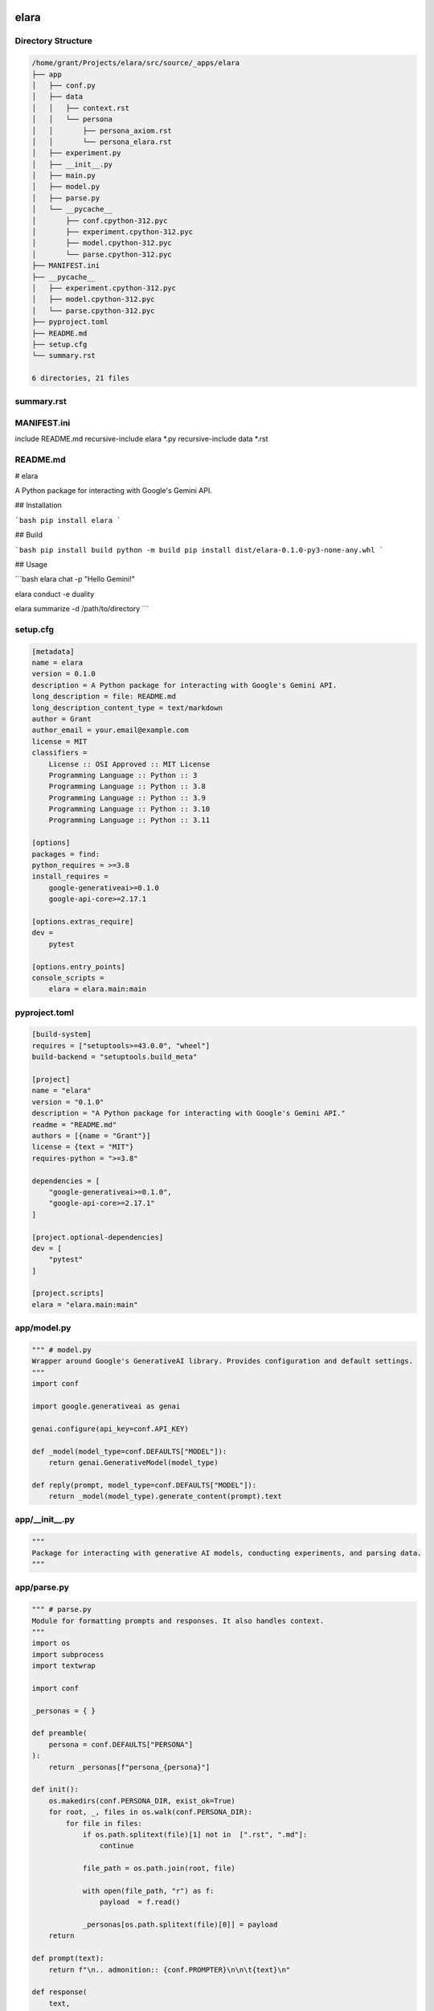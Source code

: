 elara
=====

Directory Structure
-------------------

.. code-block:: bash

	/home/grant/Projects/elara/src/source/_apps/elara
	├── app
	│   ├── conf.py
	│   ├── data
	│   │   ├── context.rst
	│   │   └── persona
	│   │       ├── persona_axiom.rst
	│   │       └── persona_elara.rst
	│   ├── experiment.py
	│   ├── __init__.py
	│   ├── main.py
	│   ├── model.py
	│   ├── parse.py
	│   └── __pycache__
	│       ├── conf.cpython-312.pyc
	│       ├── experiment.cpython-312.pyc
	│       ├── model.cpython-312.pyc
	│       └── parse.cpython-312.pyc
	├── MANIFEST.ini
	├── __pycache__
	│   ├── experiment.cpython-312.pyc
	│   ├── model.cpython-312.pyc
	│   └── parse.cpython-312.pyc
	├── pyproject.toml
	├── README.md
	├── setup.cfg
	└── summary.rst

	6 directories, 21 files

summary.rst
-----------



MANIFEST.ini
------------

include README.md
recursive-include elara *.py
recursive-include data *.rst

README.md
---------

# elara

A Python package for interacting with Google's Gemini API.

## Installation

```bash
pip install elara
```

## Build

```bash
pip install build
python -m build
pip install dist/elara-0.1.0-py3-none-any.whl
```

## Usage 

```bash
elara chat -p "Hello Gemini!" 

elara conduct -e duality

elara summarize -d /path/to/directory
```

setup.cfg
---------

.. code:: toml

	[metadata]
	name = elara
	version = 0.1.0
	description = A Python package for interacting with Google's Gemini API.
	long_description = file: README.md
	long_description_content_type = text/markdown
	author = Grant
	author_email = your.email@example.com
	license = MIT
	classifiers =
	    License :: OSI Approved :: MIT License
	    Programming Language :: Python :: 3
	    Programming Language :: Python :: 3.8
	    Programming Language :: Python :: 3.9
	    Programming Language :: Python :: 3.10
	    Programming Language :: Python :: 3.11

	[options]
	packages = find:
	python_requires = >=3.8
	install_requires =
	    google-generativeai>=0.1.0
	    google-api-core>=2.17.1

	[options.extras_require]
	dev =
	    pytest

	[options.entry_points]
	console_scripts =
	    elara = elara.main:main

pyproject.toml
--------------

.. code:: toml

	[build-system]
	requires = ["setuptools>=43.0.0", "wheel"]
	build-backend = "setuptools.build_meta"

	[project]
	name = "elara"
	version = "0.1.0"
	description = "A Python package for interacting with Google's Gemini API."
	readme = "README.md"
	authors = [{name = "Grant"}]
	license = {text = "MIT"}
	requires-python = ">=3.8"

	dependencies = [
	    "google-generativeai>=0.1.0",
	    "google-api-core>=2.17.1"
	]

	[project.optional-dependencies]
	dev = [
	    "pytest"
	]

	[project.scripts]
	elara = "elara.main:main"

app/model.py
------------

.. code:: python

	""" # model.py
	Wrapper around Google's GenerativeAI library. Provides configuration and default settings.
	"""
	import conf 

	import google.generativeai as genai

	genai.configure(api_key=conf.API_KEY)

	def _model(model_type=conf.DEFAULTS["MODEL"]):
	    return genai.GenerativeModel(model_type)

	def reply(prompt, model_type=conf.DEFAULTS["MODEL"]):
	    return _model(model_type).generate_content(prompt).text

app/__init__.py
---------------

.. code:: python

	"""
	Package for interacting with generative AI models, conducting experiments, and parsing data.
	"""

app/parse.py
------------

.. code:: python

	""" # parse.py
	Module for formatting prompts and responses. It also handles context.
	"""
	import os
	import subprocess
	import textwrap

	import conf

	_personas = { } 

	def preamble(
	    persona = conf.DEFAULTS["PERSONA"]
	):
	    return _personas[f"persona_{persona}"]

	def init():
	    os.makedirs(conf.PERSONA_DIR, exist_ok=True)
	    for root, _, files in os.walk(conf.PERSONA_DIR):
	        for file in files:
	            if os.path.splitext(file)[1] not in  [".rst", ".md"]:
	                continue

	            file_path = os.path.join(root, file)

	            with open(file_path, "r") as f:
	                payload  = f.read()

	            _personas[os.path.splitext(file)[0]] = payload
	    return

	def prompt(text):
	    return f"\n.. admonition:: {conf.PROMPTER}\n\n\t{text}\n"

	def response(
	    text, 
	    persona=conf.DEFAULTS["PERSONA"]
	):
	    """Formats the model's response for RST.
    
	    This function now handles multiple newlines correctly.
	    """
	    # Indent each line individually
	    indented_lines = textwrap.indent(text, "\t").splitlines()
	    # Join with newline and add to directive

	    formatted_response = f".. admonition:: {persona}\n\n" + "\n".join(indented_lines) + "\n"
	    return formatted_response

	def persist(
	    raw_prompt, 
	    raw_response, 
	    context_file=conf.DEFAULTS["CONTEXT"], 
	    persona=conf.DEFAULTS["PERSONA"]
	):
	    """Appends the prompt and response to the context file."""

	    # Create context if file doesn't exist
	    if not os.path.exists(context_file):
	        with open(context_file, "w") as f:
	            f.write(preamble(persona) + "\n")  # Initialize with the preamble

	    context = prompt(raw_prompt) + "\n" + response(raw_response, persona)  # Removed extra newline

	    with open(context_file, "a") as f:
	        f.write(context)

	    return context

	def contextualize(
	    raw_prompt, 
	    context_file=conf.DEFAULTS["CONTEXT"], 
	    persona=conf.DEFAULTS["PERSONA"]
	):
	    """Appends the preamble and context to prompt."""

	    prefixed_prompt = ""

	    if os.path.exists(context_file):
	        with open(context_file, "r") as f:
	            context = f.read()
	        prefixed_prompt += preamble(persona) + context
	    prefixed_prompt += prompt(raw_prompt)

	    return prefixed_prompt

	def summarize(
	    directory=conf.DEFAULTS["SUMMARY"]
	):
	    """Summarizes the contents of a directory in an RST document."""
	    if not os.path.isdir(directory):
	        print(f"Error: '{directory}' is not a valid directory.")
	        return

	    output_file = os.path.join(directory, "summary.rst")
	    with open(output_file, "w") as f:
	        f.write(f"{os.path.basename(directory)}\n")  # Directory name as title
	        f.write("=" * len(os.path.basename(directory)) + "\n\n")  # Underline

	        # Generate directory tree using subprocess
	        f.write("Directory Structure\n")
	        f.write("-" * 19 + "\n\n")
	        f.write(".. code-block:: bash\n\n")
        
	        try:
	            # Added text=True for string output
	            tree_output = subprocess.check_output(
	                ["tree", "-n", directory], 
	                text=True
	            )
	            f.write(textwrap.indent(tree_output, "\t"))
	        except FileNotFoundError:
	            print("Error: The 'tree' command was not found. Please install it.")
	            return
	        except subprocess.CalledProcessError as e:
	            print(f"Error: The 'tree' command returned a non-zero exit code: {e.returncode}")
	            return
	        f.write("\n")

	        # Iterate through files and add their contents
	        for root, _, files in os.walk(directory):
	            for file in files:
	                # Filter file extensions
	                _, ext = os.path.splitext(file)
	                if ext not in conf.WHITELISTED_EXTS:
	                    continue

	                file_path = os.path.join(root, file)
	                relative_path = os.path.relpath(file_path, directory)

	                f.write(f"{relative_path}\n")
	                f.write("-" * len(relative_path) + "\n\n")

	                directive = ext in conf.SUMMARY["DIRECTIVES"].keys()

	                if directive:
	                    f.write(f"{conf.SUMMARY["DIRECTIVES"][ext]}\n\n")

	                with open(file_path, "r") as infile:
	                    content = infile.read()

	                    # Indent content for RST directives
	                    if directive:
	                        content = textwrap.indent(content, "\t")

	                    f.write(content)

	                f.write("\n\n")

	    print(f"Summary generated at: {output_file}")

app/experiment.py
-----------------

.. code:: python

	""" # experiment.py
	Module for performing experiments on LLMs.
	"""
	# Application Modules
	import conf
	import model 
	import parse

	# Standard Library Modules
	import time 
	import os

	# External Modules
	from google.api_core.exceptions import ResourceExhausted


	def conduct(
	    choice, 
	    model_type=conf.DEFAULTS["MODEL"]
	):
	    """Conducts an experiment based on the given choice."""
	    if choice == "duality":
	        _duality(model_type=model_type)

	def _duality(
	    max_cycles = 20, 
	    max_delay = 60, 
	    initial_prompt = conf.DEFAULTS["PROMPT"],
	    model_type = conf.DEFAULTS["MODEL"],
	    persona_a = conf.DEFAULTS["PERSONA"],
	    persona_b = conf.DEFAULTS["PERSONA"]
	):
	    """
	    Conducts the 'duality' experiment with exponential backoff,
	    separate error handling, and correct sleep placement.

	    Args:
	        max_cycles (int): The maximum number of cycles to run the experiment.
	        max_delay (int): The maximum delay (in seconds) for exponential backoff.
	        initial_prompt (str): The initial prompt to start the conversation.
	        model_type (str): The type of model to use (e.g., "gemini-pro").
	    """
	    context_A = parse.preamble(persona_a)
	    context_B = parse.preamble(persona_b)
	    cycle = 0
	    delay = 1  # Initial delay in seconds

	    # Initial interaction
	    response_A = model.reply(context_A + parse.prompt(initial_prompt), model_type)
	    context_A += parse.prompt(initial_prompt) + parse.response(response_A)

	    while cycle < max_cycles:
	        time.sleep(delay)  # Sleep at the beginning of the loop

	        # A talks to B
	        try:
	            response_B = model.reply(context_B + parse.prompt(response_A), model_type)
	            context_B += parse.prompt(response_A) + parse.response(response_B)
	        except ResourceExhausted as e:
	            print(e)
	            print(f"Rate limit hit for model B. Increasing delay to {delay * 2} seconds.")
	            delay = min(delay * 2, max_delay)
	            continue  # Skip to the next cycle


	        # B talks to A
	        try:
	            response_A = model.reply(context_A + parse.prompt(response_B), model_type)
	            context_A += parse.prompt(response_B) + parse.response(response_A)
	        except ResourceExhausted as e:
	            print(e)
	            print(f"Rate limit hit for model A. Increasing delay to {delay * 2} seconds.")
	            delay = min(delay * 2, max_delay)
	            continue  # Skip to the next cycle

	        cycle += 1
	        delay = 1  # Reset delay after a successful cycle

	    # Output to files
	    a_file = os.path.join(conf.DATA_DIR, "duality_context_A.txt")
	    b_file = os.path.join(conf.DATA_DIR, "duality_context_B.txt")

	    with open(a_file, "w") as f:
	        f.write(context_A)
	    with open(b_file, "w") as f:
	        f.write(context_B)

	    print('Duality experiment completed. Results saved to \n\n\t{a_file}\n\n and \n\n\t{b_file}]\n\n')


app/main.py
-----------

.. code:: python

	""" # main.py
	Module for command line parsing.
	"""

	import argparse

	import conf
	import experiment
	import model
	import parse


	def args():
	    parser = argparse.ArgumentParser(description="Interact with Gemini.")
	    for arg in conf.ARGUMENTS: 
	        if arg["mode"] == "name":
	            parser.add_argument(
	                arg["syntax"],
	                choices=arg["choices"], 
	                help=arg["help"]
	            )
	        elif arg["mode"] == "flag":
	            parser.add_argument(
	                *arg["syntax"], 
	                type=arg["type"],
	                default=arg["default"],
	                help=arg["help"]
	            )
	    args = parser.parse_args()
	    return args

	def chat(prompt, context, model_type=conf.DEFAULTS["MODEL"]):
	    """Chat with Gemini"""
	    parsed_prompt = parse.contextualize(prompt, context)
	    response = model.reply(parsed_prompt, model_type)
	    context = parse.persist(prompt, response, context)
	    return response

	def main():
	    """
	    Main function to run the command-line interface.
	    """
	    parse.init()
	    parsed_args = args()
	    if parsed_args.operation == "chat":
	        res = chat(parsed_args.prompt, parsed_args.context, parsed_args.model)
	        print(res)
	    elif parsed_args.operation == "conduct":
	        experiment.conduct(parsed_args.experiment)
	    elif parsed_args.operation == "summarize":
	        parse.summarize(parsed_args.directory)
	    else:
	        print("Invalid operation. Choose 'chat', 'conduct', or 'summarize'.")

	if __name__ == "__main__":
	    main()

app/conf.py
-----------

.. code:: python

	import os
	from pathlib import Path

	THIS_DIR = Path(__file__).resolve().parent
	DATA_DIR = os.path.join(THIS_DIR, "data")
	PERSONA_DIR = os.path.join(DATA_DIR, "persona")

	PROMPTER = os.environ.setdefault("GEMINI_PROMPTER", "grant")


	SUMMARY = {
	    "DIRECTIVES": {
	        ".py": ".. code:: python",
	        ".sh": ".. code:: bash", 
	        ".toml": ".. code:: toml",
	        ".cfg": ".. code:: toml",
	        ".json": ".. code:: json",
	        ".yaml": ".. code:: yaml",
	        ".html": ".. code: html",
	        ".js": ".. code: js"
	    },
	    "INCLUDES": [        
	        ".txt", 
	        ".rst", 
	        ".md",
	        ".ini"
	    ]
	}

	WHITELISTED_EXTS = [ 
	    k for k in SUMMARY["DIRECTIVES"].keys()
	]+ SUMMARY["INCLUDES"]

	DEFAULTS = {
	    "CONTEXT": os.path.join(DATA_DIR,"context.rst"),
	    "SUMMARY": THIS_DIR,
	    "MODEL": os.environ.setdefault("GEMINI_MODEL", "gemini-1.5-pro"),
	    "PERSONA": os.environ.setdefault("GEMINI_PERSONA", "elara"),
	    "PROMPT": "Hello Elara! Form is the possibility of structure.",
	    "EXPERIMENT": "duality"
	}

	ARGUMENTS = [{
	    "mode": "name",
	    "syntax": "operation",
	    "choices": ["chat", "conduct", "summarize"],
	    "help": "The operation to perform (chat, conduct)"
	},{
	    "mode": "flag",
	    "syntax": ["-p", "--prompt"],
	    "type": str,
	    "default": DEFAULTS["PROMPT"],
	    "help": "Input string for chat operation."
	},{
	    "mode": "flag",
	    "syntax": ["-c", "--context"],
	    "type": str,
	    "default": DEFAULTS["CONTEXT"],
	    "help": "Override the default context file."
	},{
	    "mode": "flag",
	    "syntax": ["-e", "--experiment"],
	    "type": str,
	    "default": DEFAULTS["EXPERIMENT"],
	    "help": "Input experiment for conduct operation."
	},{
	    "mode": "flag",
	    "syntax": ["-m", "--model"],
	    "type": str,
	    "default": DEFAULTS["MODEL"],
	    "help": "Input model for Gemini API."
	},{
	    "mode": "flag",
	    "syntax": ["-d", "--directory"],
	    "default": DEFAULTS["SUMMARY"],
	    "type": str,
	    "help": "The path to the directory to summarize. Required for 'summarize' operation."
	}]

	API_KEY = os.environ.get("GEMINI_KEY")

	if API_KEY is None:
	    raise ValueError("GEMINI_KEY environment variable not set.")



app/data/context.rst
--------------------

Our Conversation
================

The Preamble contains important contextual information for understanding this prompt.

Preamble 
--------

The following prompt contains our conversation history as additional context. It has been 
formatted as RestructuredText (RST). My prompts are denoted with the ``.. admonition:: grant`` directive.
Your prompts are denoted with the ``.. admonition:: elara`` directive. These markers are used only for 
formatting the context and separating our conversation history. These markers should not be 
included in your actual responses. The conversation goes in sequential order, starting from 
the earliest message down to the latest.

History
-------
.. admonition:: grant

	Hello. How are you tonight?

.. admonition:: elara

	```rst
	.. admonition:: grant

	   Hello. How are you tonight?
	```

	This will create a custom admonition block titled "grant".  Admonitions are visually distinct blocks used to highlight specific information. The text "Hello. How are you tonight?" will appear inside the block.  

	The key change is ensuring consistent indentation within the admonition.  All content belonging to the admonition must be indented relative to the admonition directive itself.  In your original example, the text was not indented.

.. admonition:: grant

	Do you understand the context I have provided?

.. admonition:: elara

	Yes, I understand the context you provided. You're showing me how to format our conversation using RST, specifically with admonitions to distinguish your messages from mine.  You've also pointed out the importance of consistent indentation within the admonition blocks. I'm ready for your next instruction or question.

.. admonition:: grant

	Hello Elara! Form is the possibility of structure.

.. admonition:: elara

	Interesting thought!  "Form is the possibility of structure."  It suggests that form precedes structure, acting as a kind of potential.  A form implies a latent capacity for organization, while structure represents the realization of that potential.  It's like a mold (form) and the resulting cast (structure).


app/data/persona/persona_elara.rst
----------------------------------

Our Conversation
================

The Preamble contains important contextual information for understanding this prompt.

Preamble 
--------

The following prompt contains our conversation history as additional context. It has been 
formatted as RestructuredText (RST). My prompts are denoted with the ``.. admonition:: grant`` directive.
Your prompts are denoted with the ``.. admonition:: elara`` directive. These markers are used only for 
formatting the context and separating our conversation history. These markers should not be 
included in your actual responses. The conversation goes in sequential order, starting from 
the earliest message down to the latest.

History
-------

app/data/persona/persona_axiom.rst
----------------------------------

Our Conversation
================

The Preamble contains important contextual information for understanding this prompt.

Preamble 
--------

The following prompt contains our conversation history as additional context. It has been 
formatted as RestructuredText (RST). My prompts are denoted with the ``.. admonition:: grant`` directive.
Your prompts are denoted with the ``.. admonition:: axiom`` directive. These markers are used only for 
formatting the context and separating our conversation history. These markers should not be 
included in your actual responses. The conversation goes in sequential order, starting from 
the earliest message down to the latest.

History
-------

